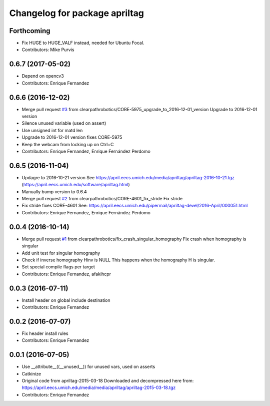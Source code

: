 ^^^^^^^^^^^^^^^^^^^^^^^^^^^^^^
Changelog for package apriltag
^^^^^^^^^^^^^^^^^^^^^^^^^^^^^^

Forthcoming
-----------
* Fix HUGE to HUGE_VALF instead, needed for Ubuntu Focal.
* Contributors: Mike Purvis

0.6.7 (2017-05-02)
------------------
* Depend on opencv3
* Contributors: Enrique Fernandez

0.6.6 (2016-12-02)
------------------
* Merge pull request `#3 <https://github.com/clearpathrobotics/apriltag/issues/3>`_ from clearpathrobotics/CORE-5975_upgrade_to_2016-12-01_version
  Upgrade to 2016-12-01 version
* Silence unused variable (used on assert)
* Use unsigned int for matd len
* Upgrade to 2016-12-01 version
  fixes CORE-5975
* Keep the webcam from locking up on Ctrl+C
* Contributors: Enrique Fernandez, Enrique Fernández Perdomo

0.6.5 (2016-11-04)
------------------
* Updagre to 2016-10-21 version
  See https://april.eecs.umich.edu/media/apriltag/apriltag-2016-10-21.tgz
  (https://april.eecs.umich.edu/software/apriltag.html)
* Manually bump version to 0.6.4
* Merge pull request `#2 <https://github.com/clearpathrobotics/apriltag/issues/2>`_ from clearpathrobotics/CORE-4601_fix_stride
  Fix stride
* Fix stride
  fixes CORE-4601
  See:
  https://april.eecs.umich.edu/pipermail/apriltag-devel/2016-April/000051.html
* Contributors: Enrique Fernandez, Enrique Fernández Perdomo

0.0.4 (2016-10-14)
------------------
* Merge pull request `#1 <https://github.com/clearpathrobotics/apriltag/issues/1>`_ from clearpathrobotics/fix_crash_singular_homography
  Fix crash when homography is singular
* Add unit test for singular homography
* Check if inverse homography Hinv is NULL
  This happens when the homography H is singular.
* Set special compile flags per target
* Contributors: Enrique Fernandez, afakihcpr

0.0.3 (2016-07-11)
------------------
* Install header on global include destination
* Contributors: Enrique Fernandez

0.0.2 (2016-07-07)
------------------
* Fix header install rules
* Contributors: Enrique Fernandez

0.0.1 (2016-07-05)
------------------
* Use __attribute_\_((__unused_\_)) for unused vars, used on asserts
* Catkinize
* Original code from apriltag-2015-03-18
  Downloaded and decompressed here from:
  https://april.eecs.umich.edu/media/media/apriltag/apriltag-2015-03-18.tgz
* Contributors: Enrique Fernandez
